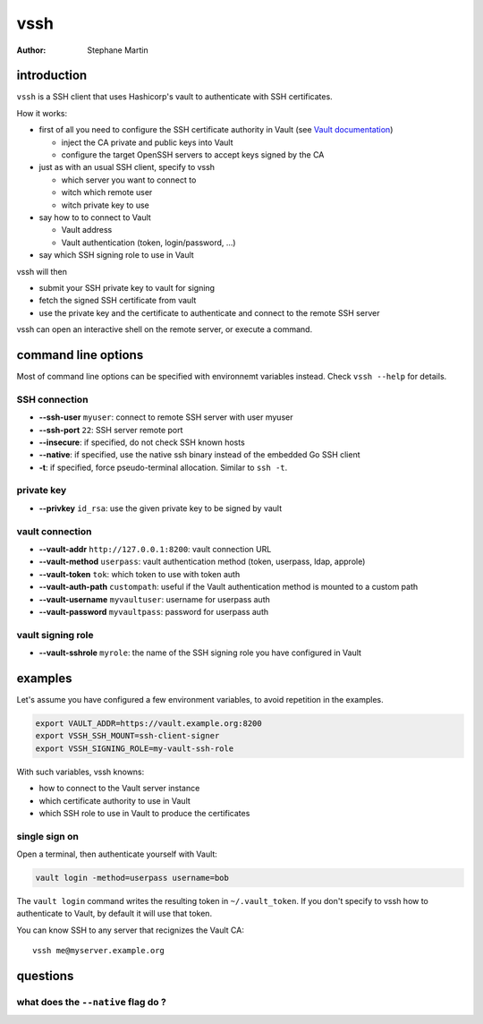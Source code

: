 ====
vssh
====
:Author: Stephane Martin

introduction
============

``vssh`` is a SSH client that uses Hashicorp's vault to authenticate with SSH
certificates.

How it works:

* first of all you need to configure the SSH certificate authority in Vault
  (see `Vault documentation <https://www.vaultproject.io/docs/secrets/ssh/signed-ssh-certificates.html>`_)

  - inject the CA private and public keys into Vault
  - configure the target OpenSSH servers to accept keys signed by the CA
    
* just as with an usual SSH client, specify to vssh
  
  - which server you want to connect to
  - witch which remote user
  - witch private key to use
    
* say how to to connect to Vault
  
  - Vault address
  - Vault authentication (token, login/password, ...)
    
* say which SSH signing role to use in Vault

vssh will then

* submit your SSH private key to vault for signing
* fetch the signed SSH certificate from vault
* use the private key and the certificate to authenticate and connect to the
  remote SSH server

vssh can open an interactive shell on the remote server, or execute a command.

command line options
====================

Most of command line options can be specified with environnemt variables instead.
Check ``vssh --help`` for details.

SSH connection
--------------

* **--ssh-user** ``myuser``: connect to remote SSH server with user myuser
* **--ssh-port** ``22``: SSH server remote port
* **--insecure**: if specified, do not check SSH known hosts
* **--native**: if specified, use the native ssh binary instead of the embedded Go SSH client
* **-t**: if specified, force pseudo-terminal allocation. Similar to ``ssh -t``.

private key
-----------

* **--privkey** ``id_rsa``: use the given private key to be signed by vault 

vault connection
----------------

* **--vault-addr** ``http://127.0.0.1:8200``: vault connection URL 
* **--vault-method** ``userpass``: vault authentication method (token, userpass, ldap, approle)
* **--vault-token** ``tok``: which token to use with token auth
* **--vault-auth-path** ``custompath``: useful if the Vault authentication method is mounted to a custom path
* **--vault-username** ``myvaultuser``: username for userpass auth
* **--vault-password** ``myvaultpass``: password for userpass auth

vault signing role
------------------

* **--vault-sshrole** ``myrole``: the name of the SSH signing role you have configured in Vault

examples
========

Let's assume you have configured a few environment variables, to avoid
repetition in the examples.

.. code-block:: bash

   export VAULT_ADDR=https://vault.example.org:8200
   export VSSH_SSH_MOUNT=ssh-client-signer
   export VSSH_SIGNING_ROLE=my-vault-ssh-role

With such variables, vssh knowns:

* how to connect to the Vault server instance
* which certificate authority to use in Vault
* which SSH role to use in Vault to produce the certificates

single sign on
--------------

Open a terminal, then authenticate yourself with Vault:


.. code-block:: bash

   vault login -method=userpass username=bob

The ``vault login`` command writes the resulting token in ``~/.vault_token``.
If you don't specify to vssh how to authenticate to Vault, by default it will
use that token.

You can know SSH to any server that recignizes the Vault CA::

   vssh me@myserver.example.org

questions
=========

what does the ``--native`` flag do ?
------------------------------------




